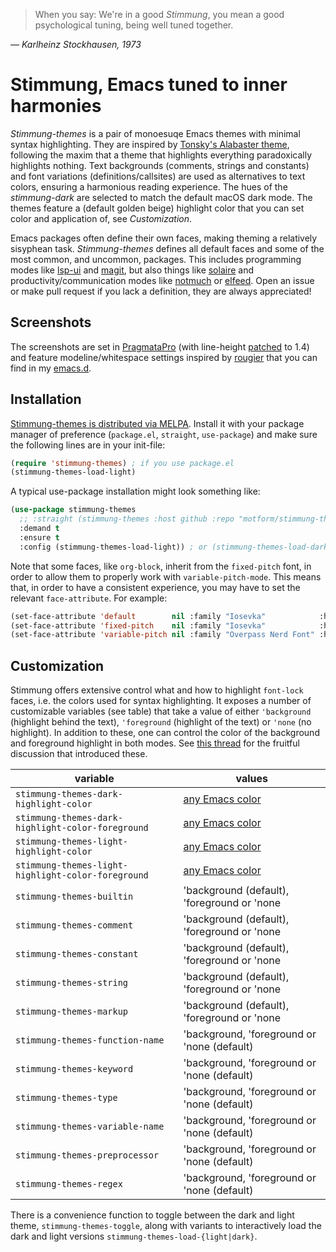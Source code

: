   #+BEGIN_QUOTE
  When you say: We're in a good /Stimmung/, you mean a good psychological tuning, being well tuned together. 
  #+END_QUOTE
/— Karlheinz Stockhausen, 1973/

* Stimmung, Emacs tuned to inner harmonies

/Stimmung-themes/ is a pair of monoesuqe Emacs themes with minimal syntax highlighting. They are inspired by [[https://github.com/tonsky/sublime-scheme-alabaster][Tonsky's Alabaster theme]], following the maxim that a theme that highlights everything paradoxically highlights nothing. Text backgrounds (comments, strings and constants) and font variations (definitions/callsites) are used as alternatives to text colors, ensuring a harmonious reading experience. The hues of the /stimmung-dark/ are selected to match the default macOS dark mode. The themes feature a (default golden beige) highlight color that you can set color and application of, see /Customization/.

Emacs packages often define their own faces, making theming a relatively sisyphean task. /Stimmung-themes/ defines all default faces and some of the most common, and uncommon, packages. This includes programming modes like [[https://github.com/emacs-lsp/lsp-ui][lsp-ui]] and [[https://github.com/magit/magit][magit]], but also things like [[https://github.com/hlissner/emacs-solaire-mode][solaire]] and productivity/communication modes like [[https://git.notmuchmail.org/git/notmuch][notmuch]] or [[https://github.com/skeeto/elfeed][elfeed]]. Open an issue or make pull request if you lack a definition, they are always appreciated!

** Screenshots
[[./.assets/clj.png]]

[[./.assets/tsx.png]]

[[./.assets/magit.png]]

The screenshots are set in [[https://fsd.it/shop/fonts/pragmatapro/][PragmataPro]] (with line-height [[https://github.com/tam5/font-patcher][patched]] to 1.4) and feature modeline/whitespace settings inspired by [[https://github.com/rougier][rougier]] that you can find in my [[https://github.com/motform/emacs.d][emacs.d]].


** Installation
[[https://melpa.org/#/stimmung-themes][Stimmung-themes is distributed via MELPA]]. Install it with your package manager of preference (~package.el~, ~straight~, ~use-package~) and make sure the following lines are in your init-file:

#+BEGIN_SRC emacs-lisp
(require 'stimmung-themes) ; if you use package.el
(stimmung-themes-load-light)
#+END_SRC

A typical use-package installation might look something like:

#+BEGIN_SRC emacs-lisp
(use-package stimmung-themes
  ;; :straight (stimmung-themes :host github :repo "motform/stimmung-themes") ; if you are a straight shooter
  :demand t
  :ensure t
  :config (stimmung-themes-load-light)) ; or (stimmung-themes-load-dark)
#+END_SRC

Note that some faces, like =org-block=, inherit from the =fixed-pitch= font, in order to allow them to properly work with =variable-pitch-mode=. This means that, in order to have a consistent experience, you may have to set the relevant =face-attribute=. For example:

#+BEGIN_SRC emacs-lisp
(set-face-attribute 'default        nil :family "Iosevka"            :height fixed-size    :weight 'medium)
(set-face-attribute 'fixed-pitch    nil :family "Iosevka"            :height fixed-size    :weight 'medium)
(set-face-attribute 'variable-pitch nil :family "Overpass Nerd Font" :height variable-size :weight 'normal)
#+END_SRC

** Customization

Stimmung offers extensive control what and how to highlight ~font-lock~ faces, i.e. the colors used for syntax highlighting. It exposes a number of customizable variables (see table) that take a value of either ~'background~ (highlight behind the text), ~'foreground~ (highlight of the text) or ~'none~ (no highlight). In addition to these, one can control the color of the background and foreground highlight in both modes. See [[https://github.com/motform/stimmung-themes/issues/20][this thread]] for the fruitful discussion that introduced these.

| variable                                         | values                                      |
|--------------------------------------------------+---------------------------------------------|
| ~stimmung-themes-dark-highlight-color~             | [[https://www.gnu.org/software/emacs/manual/html_node/emacs/Colors.html][any Emacs color]]                             |
| ~stimmung-themes-dark-highlight-color-foreground~  | [[https://www.gnu.org/software/emacs/manual/html_node/emacs/Colors.html][any Emacs color]]                             |
| ~stimmung-themes-light-highlight-color~            | [[https://www.gnu.org/software/emacs/manual/html_node/emacs/Colors.html][any Emacs color]]                             |
| ~stimmung-themes-light-highlight-color-foreground~ | [[https://www.gnu.org/software/emacs/manual/html_node/emacs/Colors.html][any Emacs color]]                             |
| ~stimmung-themes-builtin~                          | 'background (default), 'foreground or 'none |
| ~stimmung-themes-comment~                          | 'background (default), 'foreground or 'none |
| ~stimmung-themes-constant~                         | 'background (default), 'foreground or 'none |
| ~stimmung-themes-string~                           | 'background (default), 'foreground or 'none |
| ~stimmung-themes-markup~                           | 'background (default), 'foreground or 'none |
| ~stimmung-themes-function-name~                    | 'background, 'foreground or 'none (default) |
| ~stimmung-themes-keyword~                          | 'background, 'foreground or 'none (default) |
| ~stimmung-themes-type~                             | 'background, 'foreground or 'none (default) |
| ~stimmung-themes-variable-name~                    | 'background, 'foreground or 'none (default) |
| ~stimmung-themes-preprocessor~                     | 'background, 'foreground or 'none (default) |
| ~stimmung-themes-regex~                            | 'background, 'foreground or 'none (default) |

There is a convenience function to toggle between the dark and light theme, ~stimmung-themes-toggle~, along with variants to interactively load the dark and light versions ~stimmung-themes-load-{light|dark}~.
